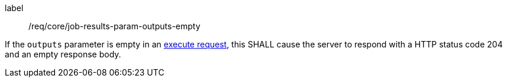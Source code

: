 [[req_core_job-results-param-outputs-empty]]
[requirement]
====
[%metadata]
label:: /req/core/job-results-param-outputs-empty
[.component,class=part]
--
If the `outputs` parameter is empty in an <<execute-request-body,execute request>>, this SHALL cause the server to respond with a HTTP status code 204 and an empty response body.
--
====

